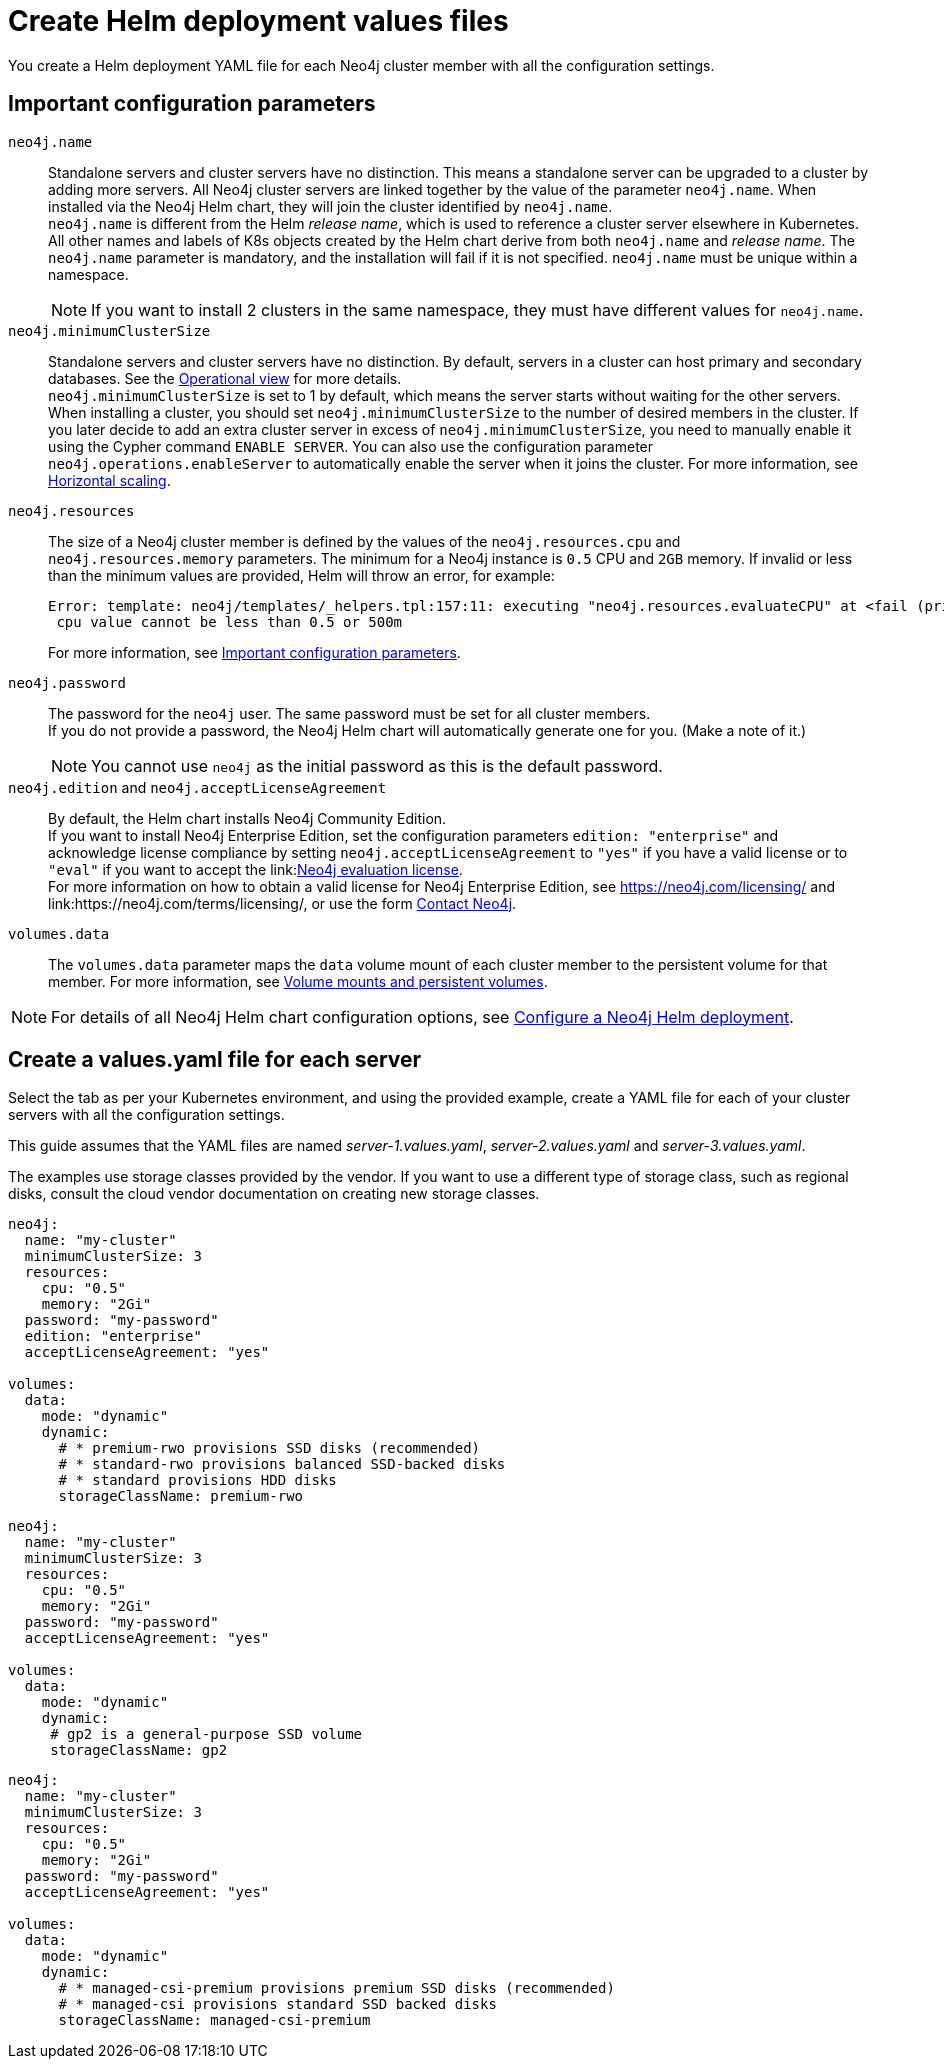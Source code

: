 :description: Create a neo4j deployment YAML file.
[role=enterprise-edition]
[[cc-create-value-file]]
= Create Helm deployment values files

You create a Helm deployment YAML file for each Neo4j cluster member with all the configuration settings.

[[cc-config-parameters]]
== Important configuration parameters

`neo4j.name`::
Standalone servers and cluster servers have no distinction.
This means a standalone server can be upgraded to a cluster by adding more servers.
All Neo4j cluster servers are linked together by the value of the parameter `neo4j.name`.
When installed via the Neo4j Helm chart, they will join the cluster identified by `neo4j.name`. +
`neo4j.name` is different from the Helm _release name_, which is used to reference a cluster server elsewhere in Kubernetes. +
All other names and labels of K8s objects created by the Helm chart derive from both `neo4j.name` and _release name_.
The `neo4j.name` parameter is mandatory, and the installation will fail if it is not specified.
`neo4j.name` must be unique within a namespace.
+
[NOTE]
====
If you want to install 2 clusters in the same namespace, they must have different values for `neo4j.name`.
====

`neo4j.minimumClusterSize`::
Standalone servers and cluster servers have no distinction.
By default, servers in a cluster can host primary and secondary databases.
See the xref:clustering/introduction.adoc#clustering-introduction-operational[Operational view] for more details. +
`neo4j.minimumClusterSize` is set to 1 by default, which means the server starts without waiting for the other servers.
When installing a cluster, you should set `neo4j.minimumClusterSize` to the number of desired members in the cluster.
If you later decide to add an extra cluster server in excess of `neo4j.minimumClusterSize`, you need to manually enable it using the Cypher command `ENABLE SERVER`.
You can also use the configuration parameter `neo4j.operations.enableServer` to automatically enable the server when it joins the cluster.
For more information, see xref:kubernetes/operations/scaling.adoc#horizontal-scaling[Horizontal scaling].

`neo4j.resources`::
The size of a Neo4j cluster member is defined by the values of the `neo4j.resources.cpu` and `neo4j.resources.memory` parameters.
The minimum for a Neo4j instance is `0.5` CPU and `2GB` memory.
If invalid or less than the minimum values are provided, Helm will throw an error, for example:
+
[source, role=noheader]
----
Error: template: neo4j/templates/_helpers.tpl:157:11: executing "neo4j.resources.evaluateCPU" at <fail (printf "Provided cpu value %s is less than minimum. \n %s" (.Values.neo4j.resources.cpu) (include "neo4j.resources.invalidCPUMessage" .))>: error calling fail: Provided cpu value 0.25 is less than minimum.
 cpu value cannot be less than 0.5 or 500m
----
+
For more information, see xref:kubernetes/configuration.adoc#important-config-parameters[Important configuration parameters].

`neo4j.password`::
The password for the `neo4j` user.
The same password must be set for all cluster members. +
If you do not provide a password, the Neo4j Helm chart will automatically generate one for you.
(Make a note of it.)
+
[NOTE]
====
You cannot use `neo4j` as the initial password as this is the default password.
====

`neo4j.edition` and `neo4j.acceptLicenseAgreement`::
By default, the Helm chart installs Neo4j Community Edition. +
If you want to install Neo4j Enterprise Edition, set the configuration parameters `edition: "enterprise"` and acknowledge license compliance by setting `neo4j.acceptLicenseAgreement` to `"yes"` if you have a valid license or to `"eval"` if you want to accept the link:link:https://neo4j.com/terms/enterprise_us/[Neo4j evaluation license]. +
For more information on how to obtain a valid license for Neo4j Enterprise Edition, see https://neo4j.com/licensing/ and link:https://neo4j.com/terms/licensing/, or use the form https://neo4j.com/contact-us[Contact Neo4j].

`volumes.data`::
The `volumes.data` parameter maps the `data` volume mount of each cluster member to the persistent volume for that member.
For more information, see xref:kubernetes/persistent-volumes.adoc[Volume mounts and persistent volumes].
[NOTE]
====
For details of all Neo4j Helm chart configuration options, see xref:kubernetes/configuration.adoc[Configure a Neo4j Helm deployment].
====

[[servers-values-yaml]]
== Create a values.yaml file for each server

Select the tab as per your Kubernetes environment, and using the provided example, create a YAML file for each of your cluster servers with all the configuration settings.

This guide assumes that the YAML files are named _server-1.values.yaml_, _server-2.values.yaml_ and _server-3.values.yaml_.

The examples use storage classes provided by the vendor.
If you want to use a different type of storage class, such as regional disks, consult the cloud vendor documentation on creating new storage classes.

[.tabbed-example]
=====
[.include-with-gke]
======
[source, yaml]
----
neo4j:
  name: "my-cluster"
  minimumClusterSize: 3
  resources:
    cpu: "0.5"
    memory: "2Gi"
  password: "my-password"
  edition: "enterprise"
  acceptLicenseAgreement: "yes"

volumes:
  data:
    mode: "dynamic"
    dynamic:
      # * premium-rwo provisions SSD disks (recommended)
      # * standard-rwo provisions balanced SSD-backed disks
      # * standard provisions HDD disks
      storageClassName: premium-rwo
----
======
[.include-with-aws]
======
[source, yaml]
----
neo4j:
  name: "my-cluster"
  minimumClusterSize: 3
  resources:
    cpu: "0.5"
    memory: "2Gi"
  password: "my-password"
  acceptLicenseAgreement: "yes"

volumes:
  data:
    mode: "dynamic"
    dynamic:
     # gp2 is a general-purpose SSD volume
     storageClassName: gp2

----
======

[.include-with-azure]
======
[source, yaml]
----
neo4j:
  name: "my-cluster"
  minimumClusterSize: 3
  resources:
    cpu: "0.5"
    memory: "2Gi"
  password: "my-password"
  acceptLicenseAgreement: "yes"

volumes:
  data:
    mode: "dynamic"
    dynamic:
      # * managed-csi-premium provisions premium SSD disks (recommended)
      # * managed-csi provisions standard SSD backed disks
      storageClassName: managed-csi-premium

----
======
=====
